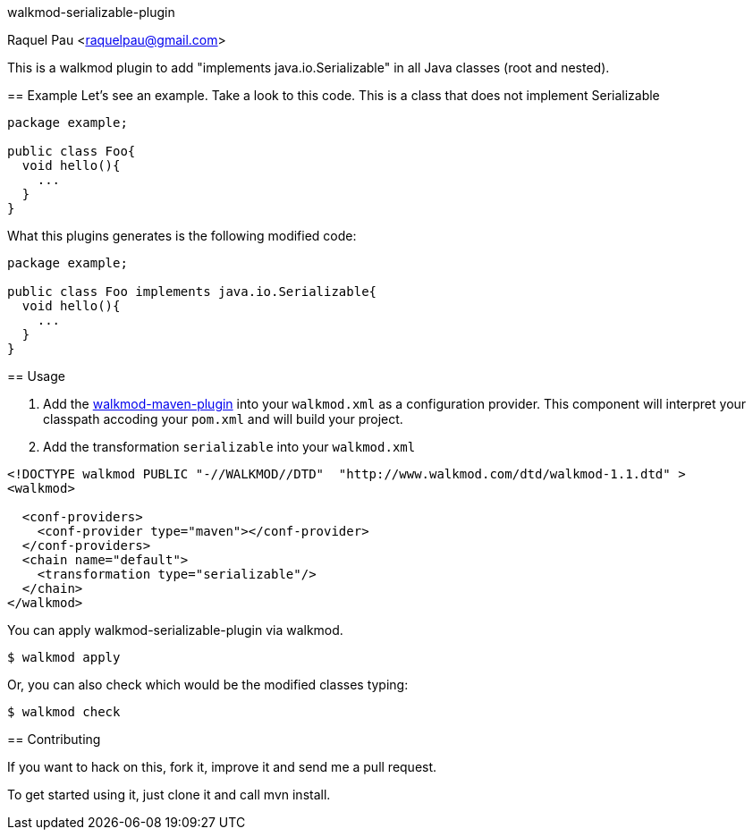 walkmod-serializable-plugin
================================
Raquel Pau <raquelpau@gmail.com>

This is a walkmod plugin to add "implements java.io.Serializable" in all Java classes (root and nested). 

== Example
Let's see an example. Take a look to this code. This is a class that does not implement Serializable
```java
package example;

public class Foo{
  void hello(){
    ...
  }
}
```

What this plugins generates is the following modified code:
```java
package example;

public class Foo implements java.io.Serializable{
  void hello(){
    ...
  }
}
```

== Usage

. Add the https://github.com/rpau/walkmod-maven-plugin[walkmod-maven-plugin] into your `walkmod.xml` as a configuration provider. 
This component will interpret your classpath accoding your `pom.xml` and will build your project.

. Add the transformation `serializable` into your  `walkmod.xml`

```XML
<!DOCTYPE walkmod PUBLIC "-//WALKMOD//DTD"  "http://www.walkmod.com/dtd/walkmod-1.1.dtd" >
<walkmod>
 
  <conf-providers>
    <conf-provider type="maven"></conf-provider>
  </conf-providers>
  <chain name="default"> 
    <transformation type="serializable"/>
  </chain>  
</walkmod>
```

You can apply walkmod-serializable-plugin via walkmod. 

  $ walkmod apply

Or, you can also check which would be the modified classes typing:

  $ walkmod check
  
== Contributing

If you want to hack on this, fork it, improve it and send me a pull request.

To get started using it, just clone it and call mvn install. 


